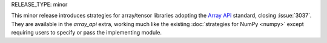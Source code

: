 RELEASE_TYPE: minor

This minor release introduces strategies for array/tensor libraries adopting the
`Array API <https://data-apis.org/>`_ standard, closing :issue:`3037`. They are
available in the `array_api` extra, working much like the existing
:doc:`strategies for NumPy <numpy>` except requiring users to specify or pass the
implementing module.
